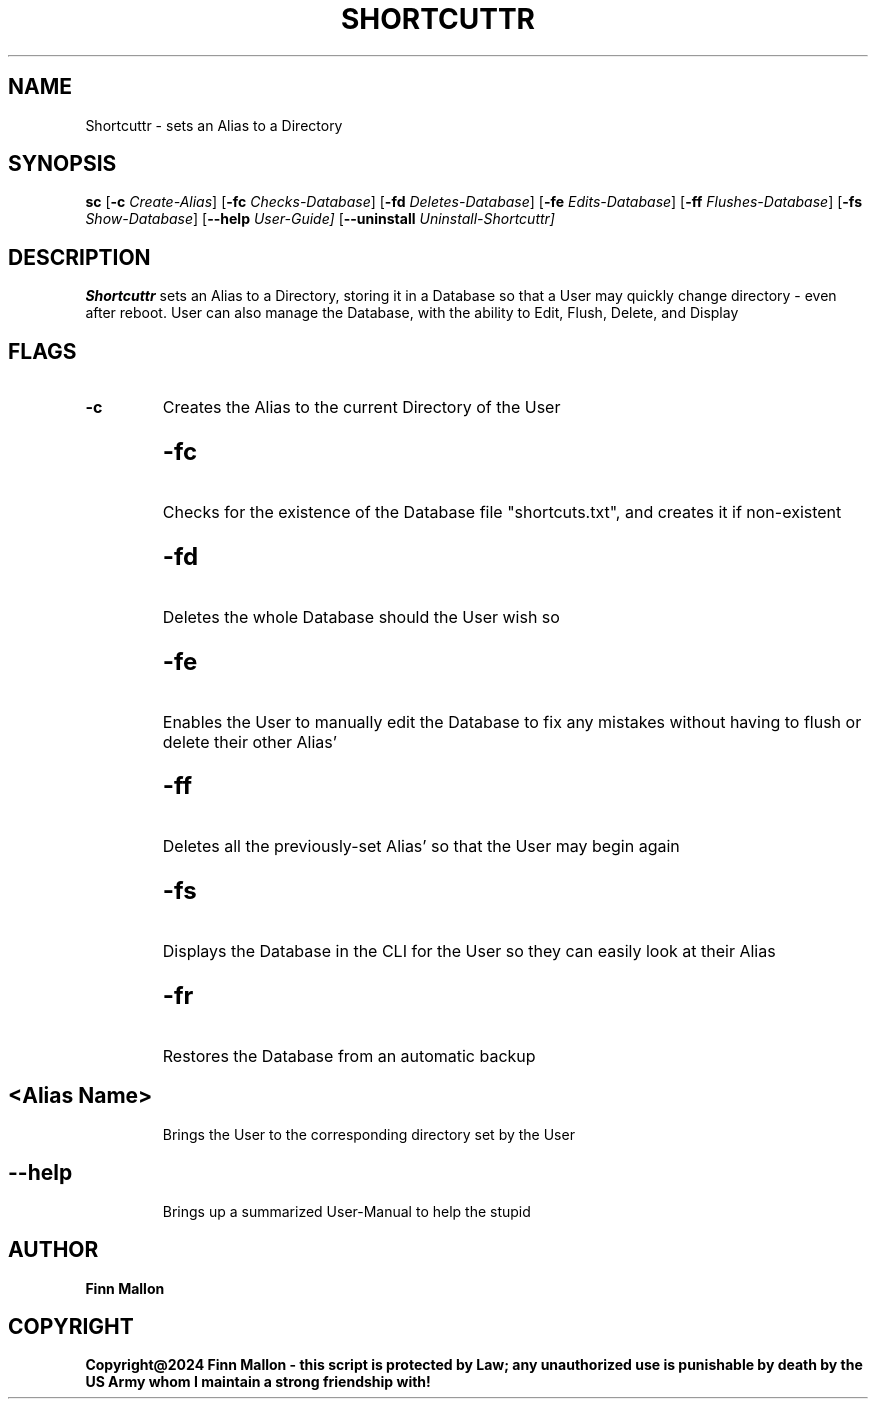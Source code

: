 .TH SHORTCUTTR sc
.SH NAME
Shortcuttr \- sets an Alias to a Directory
.SH SYNOPSIS
.B sc
.RB [ \-c
.IR Create-Alias ]
.RB [ \-fc
.IR  Checks-Database ]
.RB [ \-fd
.IR Deletes-Database ]
.RB [ \-fe
.IR Edits-Database ]
.RB [ \-ff
.IR Flushes-Database ]
.RB [ \-fs
.IR Show-Database ]
.RB [ \--help
.IR User-Guide]
.RB [ \--uninstall
.IR Uninstall-Shortcuttr]

.P
.SH DESCRIPTION
.B Shortcuttr
sets an Alias to a Directory, storing it in a Database so that a User may quickly change directory - even after reboot.  User can also manage the Database, with the ability to Edit, Flush, Delete, and Display
.SH FLAGS
.TP
.B \-c
Creates the Alias to the current Directory of the User

.SH
.TP
.B \-fc
Checks for the existence of the Database file "shortcuts.txt", and creates it if non-existent

.SH
.TP
.B \-fd
Deletes the whole Database should the User wish so

.SH
.TP
.B \-fe
Enables the User to manually edit the Database to fix any mistakes without having to flush or delete their other Alias'

.SH
.TP
.B \-ff
Deletes all the previously-set Alias' so that the User may begin again

.SH
.TP
.B \-fs
Displays the Database in the CLI for the User so they can easily look at their Alias

.SH 
.TP
.B \-fr
Restores the Database from an automatic backup 

.SH
.TP
.B \<Alias Name>
Brings the User to the corresponding directory set by the User

.SH
.TP
.B \--help
Brings up a summarized User-Manual to help the stupid

.SH AUTHOR
.B Finn Mallon
.SH COPYRIGHT
.B Copyright@2024 Finn Mallon - this script is protected by Law; any unauthorized use is punishable by death by the US Army whom I maintain a strong friendship with!
